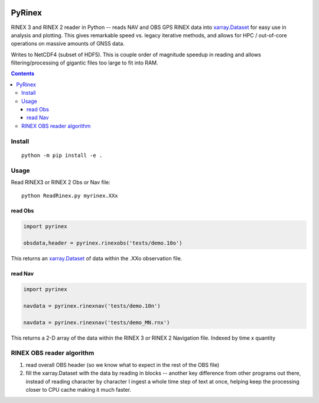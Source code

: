 .. image:: https://travis-ci.org/scivision/pyrinex.svg?branch=master
  :target: https://travis-ci.org/scivision/pyrinex

.. image:: https://coveralls.io/repos/scivision/pyrinex/badge.svg?branch=master&service=github
  :target: https://coveralls.io/github/scivision/pyrinex?branch=master

.. image:: https://api.codeclimate.com/v1/badges/69ce95c25db88777ed63/maintainability
   :target: https://codeclimate.com/github/scivision/pyrinex/maintainability
   :alt: Maintainability

=======
PyRinex
=======

RINEX 3 and RINEX 2 reader in Python -- reads NAV and OBS GPS RINEX data into `xarray.Dataset <http://xarray.pydata.org/en/stable/api.html#dataset>`_ for easy use in analysis and plotting.
This gives remarkable speed vs. legacy iterative methods, and allows for HPC / out-of-core operations on massive amounts of GNSS data.

Writes to NetCDF4 (subset of HDF5).
This is couple order of magnitude speedup in reading and allows filtering/processing of gigantic files too large to fit into RAM.


.. contents::

Install
=======
::

  python -m pip install -e .

Usage
=====
Read RINEX3 or RINEX 2  Obs or Nav file::

  python ReadRinex.py myrinex.XXx


read Obs
--------

.. code:: python

    import pyrinex

    obsdata,header = pyrinex.rinexobs('tests/demo.10o')

This returns an 
`xarray.Dataset <http://xarray.pydata.org/en/stable/api.html#dataset>`_
of data within the .XXo observation file.


read Nav
--------

.. code:: python

    import pyrinex

    navdata = pyrinex.rinexnav('tests/demo.10n')

    navdata = pyrinex.rinexnav('tests/demo_MN.rnx')

This returns a 2-D array of the data within the RINEX 3 or RINEX 2 Navigation file.
Indexed by time x quantity



RINEX OBS reader algorithm
==========================
1. read overall OBS header (so we know what to expect in the rest of the OBS file)
2. fill the xarray.Dataset with the data by reading in blocks -- another key difference from other programs out there, instead of reading character by character I ingest a whole time step of text at once, helping keep the processing closer to CPU cache making it much faster.
